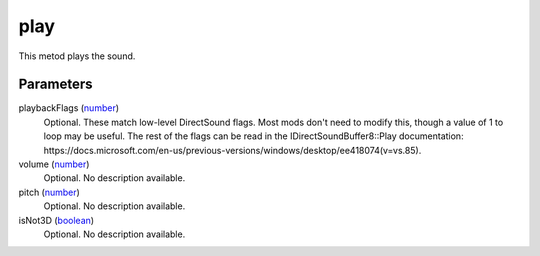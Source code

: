 play
====================================================================================================

This metod plays the sound.

Parameters
----------------------------------------------------------------------------------------------------

playbackFlags (`number`_)
    Optional. These match low-level DirectSound flags. Most mods don't need to modify this, though a value of 1 to loop may be useful. The rest of the flags can be read in the IDirectSoundBuffer8::Play documentation: https://docs.microsoft.com/en-us/previous-versions/windows/desktop/ee418074(v=vs.85).

volume (`number`_)
    Optional. No description available.

pitch (`number`_)
    Optional. No description available.

isNot3D (`boolean`_)
    Optional. No description available.

.. _`boolean`: ../../../lua/type/boolean.html
.. _`number`: ../../../lua/type/number.html
